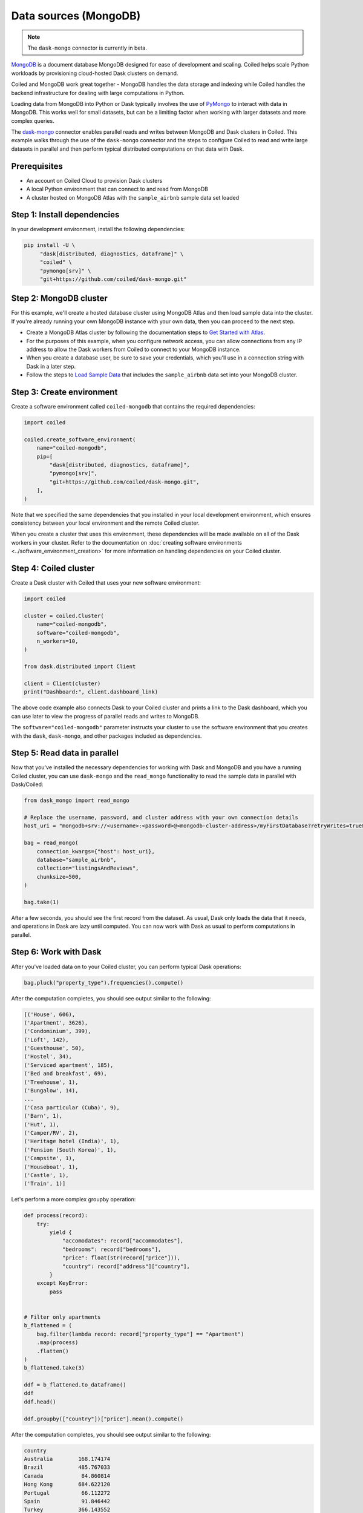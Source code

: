 Data sources (MongoDB)
========================

.. note::

   The ``dask-mongo`` connector is currently in beta.

`MongoDB <https://www.mongodb.com/>`_ is a document database MongoDB designed
for ease of development and scaling. Coiled helps scale Python workloads by
provisioning cloud-hosted Dask clusters on demand.

Coiled and MongoDB work great together - MongoDB handles the data storage and
indexing while Coiled handles the backend infrastructure for dealing with large
computations in Python.

Loading data from MongoDB into Python or Dask typically involves the use of
`PyMongo <https://github.com/mongodb/mongo-python-driver>`_ to interact with
data in MongoDB. This works well for small datasets, but can be a limiting
factor when working with larger datasets and more complex queries.

The `dask-mongo <https://github.com/coiled/dask-mongo>`_ connector enables
parallel reads and writes between MongoDB and Dask clusters in Coiled. This
example walks through the use of the ``dask-mongo`` connector and the steps to
configure Coiled to read and write large datasets in parallel and then perform
typical distributed computations on that data with Dask.


Prerequisites
^^^^^^^^^^^^^

- An account on Coiled Cloud to provision Dask clusters
- A local Python environment that can connect to and read from MongoDB
- A cluster hosted on MongoDB Atlas with the ``sample_airbnb`` sample data set
  loaded


Step 1: Install dependencies
^^^^^^^^^^^^^^^^^^^^^^^^^^^^

In your development environment, install the following dependencies:

.. code-block:: text

   pip install -U \
        "dask[distributed, diagnostics, dataframe]" \
        "coiled" \
        "pymongo[srv]" \
        "git+https://github.com/coiled/dask-mongo.git"


Step 2: MongoDB cluster
^^^^^^^^^^^^^^^^^^^^^^^

For this example, we'll create a hosted database cluster using MongoDB Atlas and
then load sample data into the cluster. If you're already running your own
MongoDB instance with your own data, then you can proceed to the next step.

- Create a MongoDB Atlas cluster by following the documentation steps to
  `Get Started with Atlas <https://docs.atlas.mongodb.com/getting-started/>`_.
- For the purposes of this example, when you configure network access, you can
  allow connections from any IP address to allow the Dask workers from Coiled to
  connect to your MongoDB instance.
- When you create a database user, be sure to save your credentials, which
  you'll use in a connection string with Dask in a later step.
- Follow the steps to
  `Load Sample Data <https://docs.atlas.mongodb.com/sample-data/>`_ that
  includes the ``sample_airbnb`` data set into your MongoDB cluster.


Step 3: Create environment
^^^^^^^^^^^^^^^^^^^^^^^^^^

Create a software environment called ``coiled-mongodb`` that contains the
required dependencies:

.. code-block:: python

   import coiled

   coiled.create_software_environment(
       name="coiled-mongodb",
       pip=[
           "dask[distributed, diagnostics, dataframe]",
           "pymongo[srv]",
           "git+https://github.com/coiled/dask-mongo.git",
       ],
   )

Note that we specified the same dependencies that you installed in your local
development environment, which ensures consistency between your local
environment and the remote Coiled cluster.

When you create a cluster that uses this environment, these dependencies will be
made available on all of the Dask workers in your cluster. Refer to the
documentation on
:doc:`creating software environments <../software_environment_creation>` for
more information on handling dependencies on your Coiled cluster.


Step 4: Coiled cluster
^^^^^^^^^^^^^^^^^^^^^^

Create a Dask cluster with Coiled that uses your new software environment:

.. code-block:: python

   import coiled

   cluster = coiled.Cluster(
       name="coiled-mongodb",
       software="coiled-mongodb",
       n_workers=10,
   )

   from dask.distributed import Client

   client = Client(cluster)
   print("Dashboard:", client.dashboard_link)

The above code example also connects Dask to your Coiled cluster and prints a
link to the Dask dashboard, which you can use later to view the progress of
parallel reads and writes to MongoDB.

The ``software="coiled-mongodb"`` parameter instructs your cluster to use the
software environment that you creates with the ``dask``, ``dask-mongo``, and
other packages included as dependencies.


Step 5: Read data in parallel
^^^^^^^^^^^^^^^^^^^^^^^^^^^^^

Now that you've installed the necessary dependencies for working with Dask and
MongoDB and you have a running Coiled cluster, you can use ``dask-mongo`` and
the ``read_mongo`` functionality to read the sample data in parallel with
Dask/Coiled:

.. code-block:: python

   from dask_mongo import read_mongo

   # Replace the username, password, and cluster address with your own connection details
   host_uri = "mongodb+srv://<username>:<password>@<mongodb-cluster-address>/myFirstDatabase?retryWrites=true&w=majority"

   bag = read_mongo(
       connection_kwargs={"host": host_uri},
       database="sample_airbnb",
       collection="listingsAndReviews",
       chunksize=500,
   )

   bag.take(1)

After a few seconds, you should see the first record from the dataset. As usual, Dask only loads the
data that it needs, and operations in Dask are lazy until computed. You can now
work with Dask as usual to perform computations in parallel.


Step 6: Work with Dask
^^^^^^^^^^^^^^^^^^^^^^

After you've loaded data on to your Coiled cluster, you can perform typical Dask
operations:

.. code-block:: python

   bag.pluck("property_type").frequencies().compute()

After the computation completes, you should see output similar to the following:

.. code-block:: text

   [('House', 606),
   ('Apartment', 3626),
   ('Condominium', 399),
   ('Loft', 142),
   ('Guesthouse', 50),
   ('Hostel', 34),
   ('Serviced apartment', 185),
   ('Bed and breakfast', 69),
   ('Treehouse', 1),
   ('Bungalow', 14),
   ...
   ('Casa particular (Cuba)', 9),
   ('Barn', 1),
   ('Hut', 1),
   ('Camper/RV', 2),
   ('Heritage hotel (India)', 1),
   ('Pension (South Korea)', 1),
   ('Campsite', 1),
   ('Houseboat', 1),
   ('Castle', 1),
   ('Train', 1)]

Let's perform a more complex groupby operation:

.. code-block:: python

   def process(record):
       try:
           yield {
               "accomodates": record["accommodates"],
               "bedrooms": record["bedrooms"],
               "price": float(str(record["price"])),
               "country": record["address"]["country"],
           }
       except KeyError:
           pass


   # Filter only apartments
   b_flattened = (
       bag.filter(lambda record: record["property_type"] == "Apartment")
       .map(process)
       .flatten()
   )
   b_flattened.take(3)

   ddf = b_flattened.to_dataframe()
   ddf
   ddf.head()

   ddf.groupby(["country"])["price"].mean().compute()

After the computation completes, you should see output similar to the following:

.. code-block:: text

   country
   Australia        168.174174
   Brazil           485.767033
   Canada            84.860814
   Hong Kong        684.622120
   Portugal          66.112272
   Spain             91.846442
   Turkey           366.143552
   United States    137.884228
   China            448.300000
   Name: price, dtype: float64

You can monitor the progress of the parallel read operations while they run by
viewing the Dask dashboard.


Step 7: Write data in parallel
^^^^^^^^^^^^^^^^^^^^^^^^^^^^^^

You can write data back to MongoDB in parallel using the ``to_mongo``
functionality:

.. code-block:: python

   import dask.bag as db
   from dask_mongo import to_mongo

   new_bag = db.from_delayed(
       ddf.map_partitions(lambda x: x.to_dict(orient="records")).to_delayed()
   )

   new_bag.take(1)

   to_mongo(
       new_bag,
       database="new_database",
       collection="new_collection",
       connection_kwargs={"host": host_uri},
   )

You can run through the example again and explore other parts of the sample
dataset or scale up your Coiled cluster. This is also good point to try loading
other datasets that you have stored in MongoDB.


Complete example code
^^^^^^^^^^^^^^^^^^^^^

Click :download:`here <mongodb-example.py>` to download a script that contains
all of the Python code that was used in this example.

